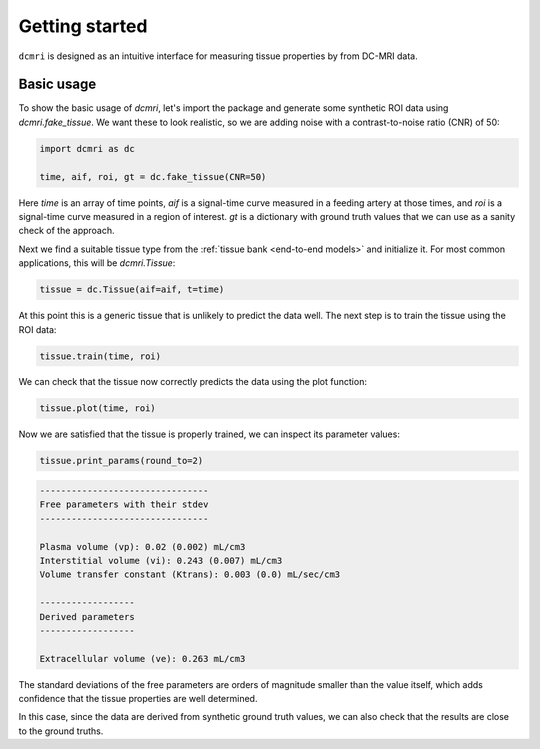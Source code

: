 ***************
Getting started
***************

``dcmri`` is designed as an intuitive interface for measuring tissue 
properties by from DC-MRI data. 

Basic usage
-----------

To show the basic usage of `dcmri`, let's import the package and generate 
some synthetic ROI data using `dcmri.fake_tissue`. We want these to look 
realistic, so we are adding noise with a contrast-to-noise ratio (CNR) of 50:

.. code-block:: python

    import dcmri as dc
    
    time, aif, roi, gt = dc.fake_tissue(CNR=50)

Here *time* is an array of time points, *aif* is a signal-time curve measured 
in a feeding artery at those times, and *roi* is a signal-time curve measured 
in a region of interest. *gt* is a dictionary with ground truth values that 
we can use as a sanity check of the approach.

Next we find a suitable tissue type from the 
:ref:`tissue bank <end-to-end models>` and initialize it. For most common 
applications, this will be `dcmri.Tissue`:

.. code-block:: python

    tissue = dc.Tissue(aif=aif, t=time)

At this point this is a generic tissue that is unlikely to predict the data 
well. The next step is to train the tissue using the ROI data:

.. code-block:: python  

    tissue.train(time, roi)

We can check that the tissue now correctly predicts the data using the plot 
function:

.. code-block:: python

    tissue.plot(time, roi)

.. image:: tissue.png
  :width: 600

Now we are satisfied that the tissue is properly trained, we can inspect its 
parameter values:

.. code-block:: python

    tissue.print_params(round_to=2)

.. code-block:: console

    --------------------------------
    Free parameters with their stdev
    --------------------------------

    Plasma volume (vp): 0.02 (0.002) mL/cm3
    Interstitial volume (vi): 0.243 (0.007) mL/cm3
    Volume transfer constant (Ktrans): 0.003 (0.0) mL/sec/cm3

    ------------------
    Derived parameters
    ------------------

    Extracellular volume (ve): 0.263 mL/cm3

The standard deviations of the free parameters are orders of magnitude 
smaller than the value itself, which adds confidence that the tissue 
properties are well determined. 

In this case, since the data are derived from synthetic ground truth values, 
we can also check that the results are close to the ground truths.